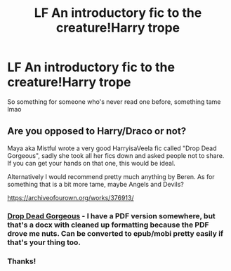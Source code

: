 #+TITLE: LF An introductory fic to the creature!Harry trope

* LF An introductory fic to the creature!Harry trope
:PROPERTIES:
:Author: browtfiwasboredokai
:Score: 8
:DateUnix: 1587630673.0
:DateShort: 2020-Apr-23
:FlairText: Request
:END:
So something for someone who's never read one before, something tame lmao


** Are you opposed to Harry/Draco or not?

Maya aka Mistful wrote a very good HarryisaVeela fic called "Drop Dead Gorgeous", sadly she took all her fics down and asked people not to share. If you can get your hands on that one, this would be ideal.

Alternatively I would recommend pretty much anything by Beren. As for something that is a bit more tame, maybe Angels and Devils?

[[https://archiveofourown.org/works/376913/]]
:PROPERTIES:
:Author: maryfamilyresearch
:Score: 2
:DateUnix: 1587637573.0
:DateShort: 2020-Apr-23
:END:

*** [[https://drive.google.com/open?id=1uvUyE-tHZ8oWiZoPrNjEHGGEPnmHztRP][Drop Dead Gorgeous]] - I have a PDF version somewhere, but that's a docx with cleaned up formatting because the PDF drove me nuts. Can be converted to epub/mobi pretty easily if that's your thing too.
:PROPERTIES:
:Author: hrmdurr
:Score: 3
:DateUnix: 1587662264.0
:DateShort: 2020-Apr-23
:END:


*** Thanks!
:PROPERTIES:
:Author: browtfiwasboredokai
:Score: 1
:DateUnix: 1587675582.0
:DateShort: 2020-Apr-24
:END:
